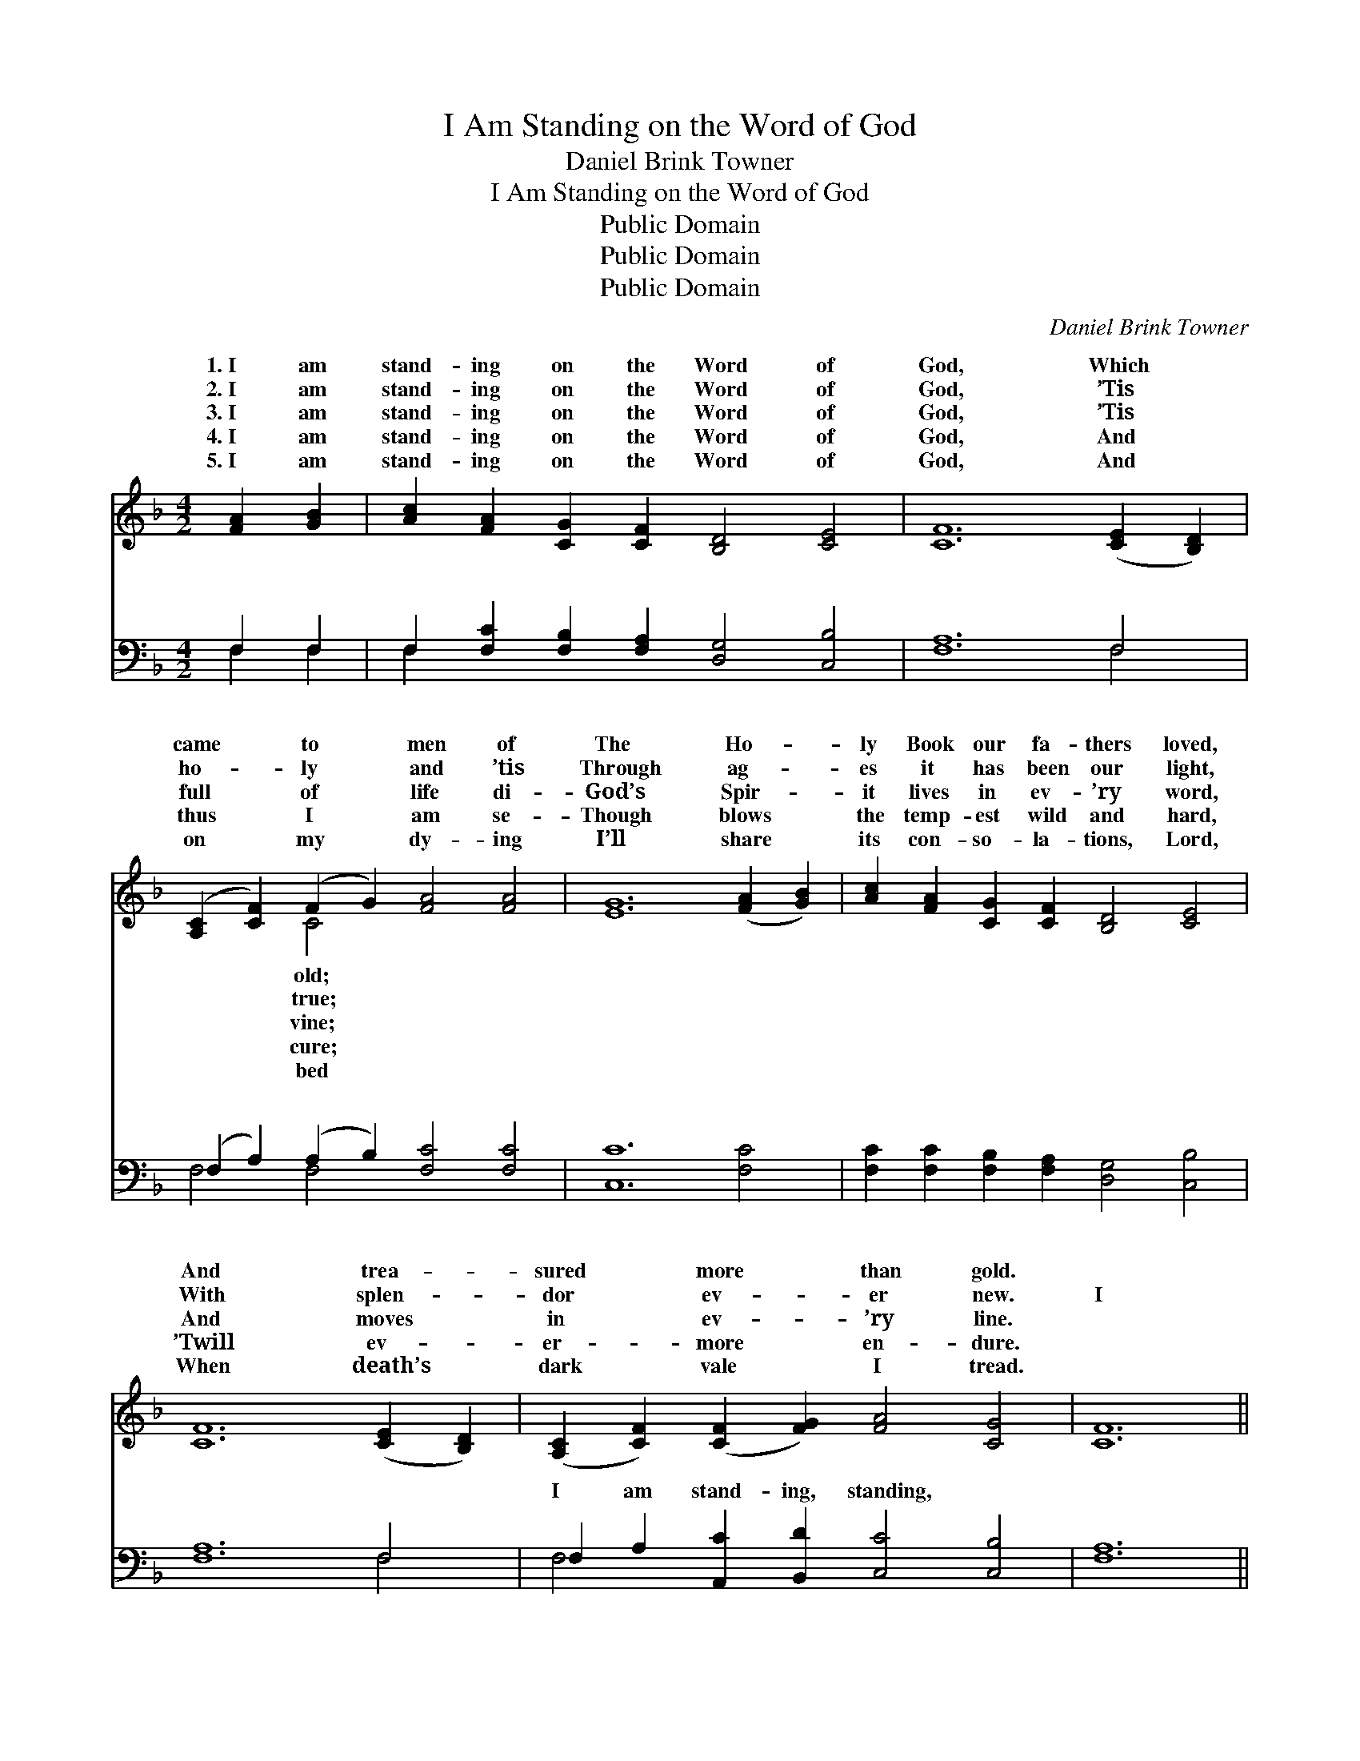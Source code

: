 X:1
T:I Am Standing on the Word of God
T:Daniel Brink Towner
T:I Am Standing on the Word of God
T:Public Domain
T:Public Domain
T:Public Domain
C:Daniel Brink Towner
Z:Public Domain
%%score ( 1 2 ) ( 3 4 )
L:1/8
M:4/2
K:F
V:1 treble 
V:2 treble 
V:3 bass 
V:4 bass 
V:1
 [FA]2 [GB]2 | [Ac]2 [FA]2 [CG]2 [CF]2 [B,D]4 [CE]4 | [CF]12 ([CE]2 [B,D]2) | %3
w: 1.~I am|stand- ing on the Word of|God, Which *|
w: 2.~I am|stand- ing on the Word of|God, ’Tis *|
w: 3.~I am|stand- ing on the Word of|God, ’Tis *|
w: 4.~I am|stand- ing on the Word of|God, And *|
w: 5.~I am|stand- ing on the Word of|God, And *|
 ([A,C]2 [CF]2) (F2 G2) [FA]4 [FA]4 | [EG]12 ([FA]2 [GB]2) | [Ac]2 [FA]2 [CG]2 [CF]2 [B,D]4 [CE]4 | %6
w: came * to * men of|The Ho- *|ly Book our fa- thers loved,|
w: ho- * ly * and ’tis|Through ag- *|es it has been our light,|
w: full * of * life di-|God’s Spir- *|it lives in ev- ’ry word,|
w: thus * I * am se-|Though blows *|the temp- est wild and hard,|
w: on * my * dy- ing|I’ll share *|its con- so- la- tions, Lord,|
 [CF]12 ([CE]2 [B,D]2) | ([A,C]2 [CF]2) ([CF]2 [FG]2) [FA]4 [CG]4 | [CF]12 || %9
w: And trea- *|sured * more * than gold.||
w: With splen- *|dor * ev- * er new.|I|
w: And moves *|in * ev- * ’ry line.||
w: ’Twill ev- *|er- * more * en- dure.||
w: When death’s *|dark * vale * I tread.||
"^Refrain" [FA]2 [GB]2 | [Ac]8 [FA]8 | [CF]2 [CG]2 [CF]2 D2 [CF]4 [CA]2 [CB]2 | %12
w: |||
w: am stand-|ing, stand-|ing on the Word, Though the earth|
w: |||
w: |||
w: |||
 [Fc]8 (B2 A2) [FG]2 F2 | [EG]12 [FA]2 [GB]2 | [Ac]8 [FA]8 | %15
w: |||
w: and de- * cay, It|er, nev- er|pass a-|
w: |||
w: |||
w: |||
 [CF]2 [CG]2 [CF]2 D2 [CF]4 [CF]2 [CG]2 | [FA]2 [FB]2 [Fc]2 [Fd]2 [FA]4 [CG]4 | [CF]8 |] %18
w: |||
w: way, I am stand- ing on the|of God. * * * *||
w: |||
w: |||
w: |||
V:2
 x4 | x16 | x16 | x4 C4 x8 | x16 | x16 | x16 | x16 | x12 || x4 | x16 | x6 D2 x8 | x8 F4 F2 x2 | %13
w: |||old;||||||||||
w: |||true;||||||||change|shall nev-|
w: |||vine;||||||||||
w: |||cure;||||||||||
w: |||bed||||||||||
 x16 | x16 | x6 D2 x8 | x16 | x8 |] %18
w: |||||
w: ||Word|||
w: |||||
w: |||||
w: |||||
V:3
 F,2 F,2 | F,2 [F,C]2 [F,B,]2 [F,A,]2 [D,G,]4 [C,B,]4 | [F,A,]12 F,4 | %3
w: ~ ~|~ ~ ~ ~ ~ ~|~ ~|
 (F,2 A,2) (A,2 B,2) [F,C]4 [F,C]4 | [C,C]12 [F,C]4 | %5
w: ~ * ~ * ~ ~|~ ~|
 [F,C]2 [F,C]2 [F,B,]2 [F,A,]2 [D,G,]4 [C,B,]4 | [F,A,]12 F,4 | %7
w: ~ ~ ~ ~ ~ ~|~ ~|
 F,2 A,2 [A,,C]2 [B,,D]2 [C,C]4 [C,B,]4 | [F,A,]12 || F,2 F,2 | F,4 (F,2 A,2) [F,C]4 [F,C]4 | %11
w: I am stand- ing, standing, ~|~|~ ~|~ ~ * ~ ~|
 [F,A,]2 [F,B,]2 [F,A,]2 [F,A,]2 [F,A,]4 F,2 [F,G,]2 | [F,A,]8 (D2 C2) [F,B,]2 [F,A,]2 | %13
w: It shall nev- er, nev- er, *||
 [C,C]12 F,2 F,2 | F,4 (F,2 A,2) [F,C]4 [F,C]4 | %15
w: ||
 [F,A,]2 [F,B,]2 [F,A,]2 [F,A,]2 [F,A,]4 [F,A,]2 [F,B,]2 | %16
w: |
 [F,C]2 [D,F,]2 [A,,F,]2 [B,,F,]2 [C,C]4 [C,B,]4 | [F,A,]8 |] %18
w: ||
V:4
 F,2 F,2 | F,2 x14 | x12 F,4 | F,4 F,4 x8 | x16 | x16 | x12 F,4 | F,4 x12 | x12 || F,2 F,2 | %10
w: ~ ~|~|~|~ ~|||~|~||~ ~|
 F,4 F,4 x8 | x12 F,2 x2 | x8 F,4 x4 | x12 F,2 F,2 | F,4 F,4 x8 | x16 | x16 | x8 |] %18
w: ~ ~||||||||

